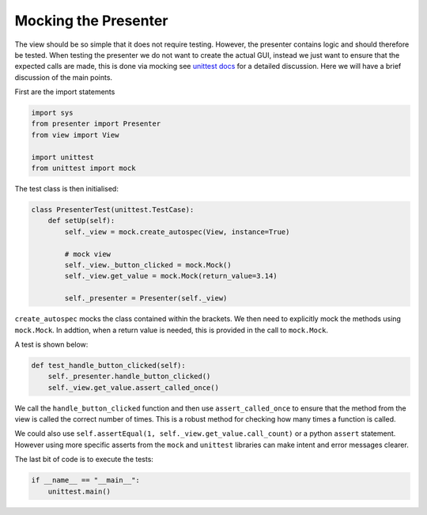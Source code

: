 =====================
Mocking the Presenter
=====================

The view should be so simple that it does not require
testing. However, the presenter contains logic and should therefore be
tested. When testing the presenter we do not want to create the actual
GUI, instead we just want to ensure that the expected calls are made,
this is done via mocking see `unittest docs
<https://docs.python.org/3/library/unittest.mock-examples.html>`_ for
a detailed discussion. Here we will have a brief discussion of the
main points.

First are the import statements

.. code-block:: python

    import sys
    from presenter import Presenter
    from view import View

    import unittest
    from unittest import mock


The test class is then initialised:

.. code-block:: python

    class PresenterTest(unittest.TestCase):
        def setUp(self):
            self._view = mock.create_autospec(View, instance=True)

            # mock view
            self._view._button_clicked = mock.Mock()
            self._view.get_value = mock.Mock(return_value=3.14)

            self._presenter = Presenter(self._view)

``create_autospec`` mocks the class contained within the brackets. We
then need to explicitly mock the methods using ``mock.Mock``. In
addtion, when a return value is needed, this is provided in the call
to ``mock.Mock``.

A test is shown below:

.. code-block:: python

   def test_handle_button_clicked(self):
       self._presenter.handle_button_clicked()
       self._view.get_value.assert_called_once()

We call the ``handle_button_clicked`` function and then use ``assert_called_once``
to ensure that the method from the view is called the correct number of
times. This is a robust method for checking how many times a function is
called.

We could also use ``self.assertEqual(1, self._view.get_value.call_count)`` or
a python ``assert`` statement. However using more specific asserts from the
``mock`` and ``unittest`` libraries can make intent and error messages clearer.

The last bit of code is to execute the tests:

.. code-block:: python

    if __name__ == "__main__":
        unittest.main()

